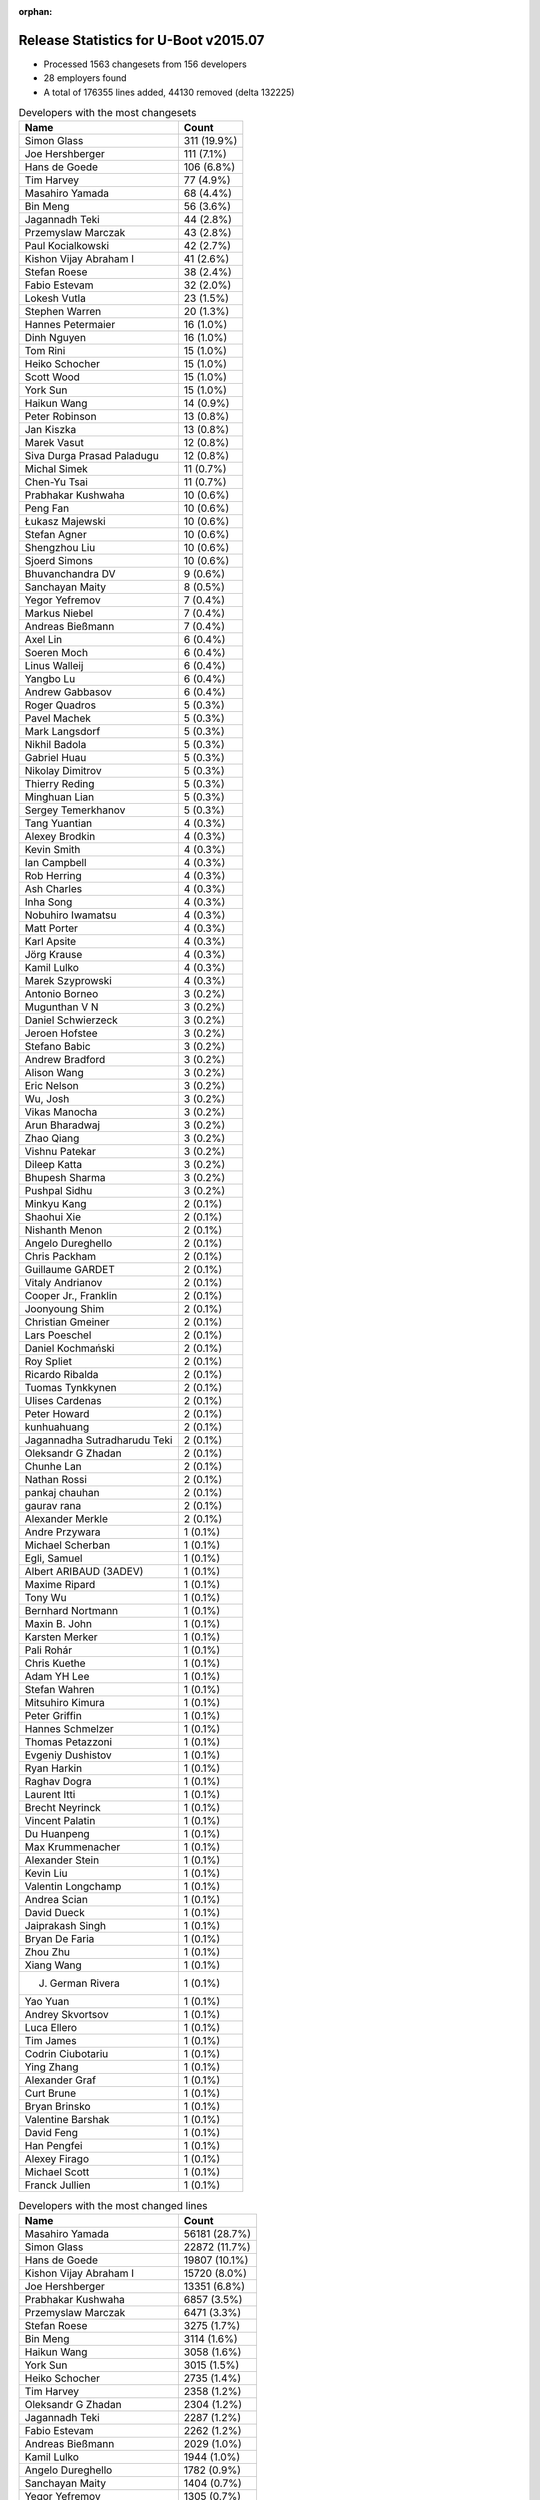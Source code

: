 :orphan:

Release Statistics for U-Boot v2015.07
======================================

* Processed 1563 changesets from 156 developers

* 28 employers found

* A total of 176355 lines added, 44130 removed (delta 132225)

.. table:: Developers with the most changesets
   :widths: auto

   ================================  =====
   Name                              Count
   ================================  =====
   Simon Glass                       311 (19.9%)
   Joe Hershberger                   111 (7.1%)
   Hans de Goede                     106 (6.8%)
   Tim Harvey                        77 (4.9%)
   Masahiro Yamada                   68 (4.4%)
   Bin Meng                          56 (3.6%)
   Jagannadh Teki                    44 (2.8%)
   Przemyslaw Marczak                43 (2.8%)
   Paul Kocialkowski                 42 (2.7%)
   Kishon Vijay Abraham I            41 (2.6%)
   Stefan Roese                      38 (2.4%)
   Fabio Estevam                     32 (2.0%)
   Lokesh Vutla                      23 (1.5%)
   Stephen Warren                    20 (1.3%)
   Hannes Petermaier                 16 (1.0%)
   Dinh Nguyen                       16 (1.0%)
   Tom Rini                          15 (1.0%)
   Heiko Schocher                    15 (1.0%)
   Scott Wood                        15 (1.0%)
   York Sun                          15 (1.0%)
   Haikun Wang                       14 (0.9%)
   Peter Robinson                    13 (0.8%)
   Jan Kiszka                        13 (0.8%)
   Marek Vasut                       12 (0.8%)
   Siva Durga Prasad Paladugu        12 (0.8%)
   Michal Simek                      11 (0.7%)
   Chen-Yu Tsai                      11 (0.7%)
   Prabhakar Kushwaha                10 (0.6%)
   Peng Fan                          10 (0.6%)
   Łukasz Majewski                   10 (0.6%)
   Stefan Agner                      10 (0.6%)
   Shengzhou Liu                     10 (0.6%)
   Sjoerd Simons                     10 (0.6%)
   Bhuvanchandra DV                  9 (0.6%)
   Sanchayan Maity                   8 (0.5%)
   Yegor Yefremov                    7 (0.4%)
   Markus Niebel                     7 (0.4%)
   Andreas Bießmann                  7 (0.4%)
   Axel Lin                          6 (0.4%)
   Soeren Moch                       6 (0.4%)
   Linus Walleij                     6 (0.4%)
   Yangbo Lu                         6 (0.4%)
   Andrew Gabbasov                   6 (0.4%)
   Roger Quadros                     5 (0.3%)
   Pavel Machek                      5 (0.3%)
   Mark Langsdorf                    5 (0.3%)
   Nikhil Badola                     5 (0.3%)
   Gabriel Huau                      5 (0.3%)
   Nikolay Dimitrov                  5 (0.3%)
   Thierry Reding                    5 (0.3%)
   Minghuan Lian                     5 (0.3%)
   Sergey Temerkhanov                5 (0.3%)
   Tang Yuantian                     4 (0.3%)
   Alexey Brodkin                    4 (0.3%)
   Kevin Smith                       4 (0.3%)
   Ian Campbell                      4 (0.3%)
   Rob Herring                       4 (0.3%)
   Ash Charles                       4 (0.3%)
   Inha Song                         4 (0.3%)
   Nobuhiro Iwamatsu                 4 (0.3%)
   Matt Porter                       4 (0.3%)
   Karl Apsite                       4 (0.3%)
   Jörg Krause                       4 (0.3%)
   Kamil Lulko                       4 (0.3%)
   Marek Szyprowski                  4 (0.3%)
   Antonio Borneo                    3 (0.2%)
   Mugunthan V N                     3 (0.2%)
   Daniel Schwierzeck                3 (0.2%)
   Jeroen Hofstee                    3 (0.2%)
   Stefano Babic                     3 (0.2%)
   Andrew Bradford                   3 (0.2%)
   Alison Wang                       3 (0.2%)
   Eric Nelson                       3 (0.2%)
   Wu, Josh                          3 (0.2%)
   Vikas Manocha                     3 (0.2%)
   Arun Bharadwaj                    3 (0.2%)
   Zhao Qiang                        3 (0.2%)
   Vishnu Patekar                    3 (0.2%)
   Dileep Katta                      3 (0.2%)
   Bhupesh Sharma                    3 (0.2%)
   Pushpal Sidhu                     3 (0.2%)
   Minkyu Kang                       2 (0.1%)
   Shaohui Xie                       2 (0.1%)
   Nishanth Menon                    2 (0.1%)
   Angelo Dureghello                 2 (0.1%)
   Chris Packham                     2 (0.1%)
   Guillaume GARDET                  2 (0.1%)
   Vitaly Andrianov                  2 (0.1%)
   Cooper Jr., Franklin              2 (0.1%)
   Joonyoung Shim                    2 (0.1%)
   Christian Gmeiner                 2 (0.1%)
   Lars Poeschel                     2 (0.1%)
   Daniel Kochmański                 2 (0.1%)
   Roy Spliet                        2 (0.1%)
   Ricardo Ribalda                   2 (0.1%)
   Tuomas Tynkkynen                  2 (0.1%)
   Ulises Cardenas                   2 (0.1%)
   Peter Howard                      2 (0.1%)
   kunhuahuang                       2 (0.1%)
   Jagannadha Sutradharudu Teki      2 (0.1%)
   Oleksandr G Zhadan                2 (0.1%)
   Chunhe Lan                        2 (0.1%)
   Nathan Rossi                      2 (0.1%)
   pankaj chauhan                    2 (0.1%)
   gaurav rana                       2 (0.1%)
   Alexander Merkle                  2 (0.1%)
   Andre Przywara                    1 (0.1%)
   Michael Scherban                  1 (0.1%)
   Egli, Samuel                      1 (0.1%)
   Albert ARIBAUD (3ADEV)            1 (0.1%)
   Maxime Ripard                     1 (0.1%)
   Tony Wu                           1 (0.1%)
   Bernhard Nortmann                 1 (0.1%)
   Maxin B. John                     1 (0.1%)
   Karsten Merker                    1 (0.1%)
   Pali Rohár                        1 (0.1%)
   Chris Kuethe                      1 (0.1%)
   Adam YH Lee                       1 (0.1%)
   Stefan Wahren                     1 (0.1%)
   Mitsuhiro Kimura                  1 (0.1%)
   Peter Griffin                     1 (0.1%)
   Hannes Schmelzer                  1 (0.1%)
   Thomas Petazzoni                  1 (0.1%)
   Evgeniy Dushistov                 1 (0.1%)
   Ryan Harkin                       1 (0.1%)
   Raghav Dogra                      1 (0.1%)
   Laurent Itti                      1 (0.1%)
   Brecht Neyrinck                   1 (0.1%)
   Vincent Palatin                   1 (0.1%)
   Du Huanpeng                       1 (0.1%)
   Max Krummenacher                  1 (0.1%)
   Alexander Stein                   1 (0.1%)
   Kevin Liu                         1 (0.1%)
   Valentin Longchamp                1 (0.1%)
   Andrea Scian                      1 (0.1%)
   David Dueck                       1 (0.1%)
   Jaiprakash Singh                  1 (0.1%)
   Bryan De Faria                    1 (0.1%)
   Zhou Zhu                          1 (0.1%)
   Xiang Wang                        1 (0.1%)
   J. German Rivera                  1 (0.1%)
   Yao Yuan                          1 (0.1%)
   Andrey Skvortsov                  1 (0.1%)
   Luca Ellero                       1 (0.1%)
   Tim James                         1 (0.1%)
   Codrin Ciubotariu                 1 (0.1%)
   Ying Zhang                        1 (0.1%)
   Alexander Graf                    1 (0.1%)
   Curt Brune                        1 (0.1%)
   Bryan Brinsko                     1 (0.1%)
   Valentine Barshak                 1 (0.1%)
   David Feng                        1 (0.1%)
   Han Pengfei                       1 (0.1%)
   Alexey Firago                     1 (0.1%)
   Michael Scott                     1 (0.1%)
   Franck Jullien                    1 (0.1%)
   ================================  =====


.. table:: Developers with the most changed lines
   :widths: auto

   ================================  =====
   Name                              Count
   ================================  =====
   Masahiro Yamada                   56181 (28.7%)
   Simon Glass                       22872 (11.7%)
   Hans de Goede                     19807 (10.1%)
   Kishon Vijay Abraham I            15720 (8.0%)
   Joe Hershberger                   13351 (6.8%)
   Prabhakar Kushwaha                6857 (3.5%)
   Przemyslaw Marczak                6471 (3.3%)
   Stefan Roese                      3275 (1.7%)
   Bin Meng                          3114 (1.6%)
   Haikun Wang                       3058 (1.6%)
   York Sun                          3015 (1.5%)
   Heiko Schocher                    2735 (1.4%)
   Tim Harvey                        2358 (1.2%)
   Oleksandr G Zhadan                2304 (1.2%)
   Jagannadh Teki                    2287 (1.2%)
   Fabio Estevam                     2262 (1.2%)
   Andreas Bießmann                  2029 (1.0%)
   Kamil Lulko                       1944 (1.0%)
   Angelo Dureghello                 1782 (0.9%)
   Sanchayan Maity                   1404 (0.7%)
   Yegor Yefremov                    1305 (0.7%)
   Paul Kocialkowski                 1204 (0.6%)
   Lokesh Vutla                      1199 (0.6%)
   Peter Robinson                    1199 (0.6%)
   Matt Porter                       938 (0.5%)
   Peter Howard                      770 (0.4%)
   Scott Wood                        735 (0.4%)
   Hannes Petermaier                 685 (0.3%)
   Vishnu Patekar                    600 (0.3%)
   Bhuvanchandra DV                  580 (0.3%)
   Shengzhou Liu                     524 (0.3%)
   Peng Fan                          513 (0.3%)
   Chen-Yu Tsai                      493 (0.3%)
   Ian Campbell                      476 (0.2%)
   Michal Simek                      446 (0.2%)
   Arun Bharadwaj                    440 (0.2%)
   Stephen Warren                    431 (0.2%)
   Daniel Kochmański                 426 (0.2%)
   Jan Kiszka                        395 (0.2%)
   J. German Rivera                  395 (0.2%)
   Siva Durga Prasad Paladugu        382 (0.2%)
   Minghuan Lian                     380 (0.2%)
   Bhupesh Sharma                    377 (0.2%)
   Gabriel Huau                      372 (0.2%)
   Alexey Brodkin                    345 (0.2%)
   Karl Apsite                       341 (0.2%)
   Mark Langsdorf                    330 (0.2%)
   Nishanth Menon                    330 (0.2%)
   Nobuhiro Iwamatsu                 301 (0.2%)
   Andrea Scian                      287 (0.1%)
   Yangbo Lu                         284 (0.1%)
   Eric Nelson                       283 (0.1%)
   Stefan Agner                      281 (0.1%)
   Sjoerd Simons                     257 (0.1%)
   Chunhe Lan                        187 (0.1%)
   Tom Rini                          185 (0.1%)
   Valentin Longchamp                164 (0.1%)
   Marek Vasut                       163 (0.1%)
   Dinh Nguyen                       161 (0.1%)
   Sergey Temerkhanov                160 (0.1%)
   gaurav rana                       152 (0.1%)
   Łukasz Majewski                   149 (0.1%)
   Daniel Schwierzeck                142 (0.1%)
   Zhao Qiang                        130 (0.1%)
   Jeroen Hofstee                    128 (0.1%)
   Jaiprakash Singh                  126 (0.1%)
   Adam YH Lee                       124 (0.1%)
   Nikhil Badola                     121 (0.1%)
   kunhuahuang                       111 (0.1%)
   Roy Spliet                        94 (0.0%)
   Markus Niebel                     90 (0.0%)
   Rob Herring                       90 (0.0%)
   Pushpal Sidhu                     88 (0.0%)
   Alison Wang                       78 (0.0%)
   Yao Yuan                          78 (0.0%)
   Vikas Manocha                     66 (0.0%)
   Pavel Machek                      62 (0.0%)
   Nathan Rossi                      62 (0.0%)
   Thierry Reding                    61 (0.0%)
   Andrew Gabbasov                   59 (0.0%)
   Shaohui Xie                       58 (0.0%)
   Axel Lin                          57 (0.0%)
   Jörg Krause                       56 (0.0%)
   Bryan De Faria                    56 (0.0%)
   Marek Szyprowski                  55 (0.0%)
   Mugunthan V N                     55 (0.0%)
   Dileep Katta                      55 (0.0%)
   Xiang Wang                        55 (0.0%)
   Tang Yuantian                     54 (0.0%)
   Lars Poeschel                     52 (0.0%)
   Bryan Brinsko                     51 (0.0%)
   Nikolay Dimitrov                  50 (0.0%)
   Joonyoung Shim                    50 (0.0%)
   Jagannadha Sutradharudu Teki      50 (0.0%)
   Linus Walleij                     46 (0.0%)
   Vitaly Andrianov                  46 (0.0%)
   Minkyu Kang                       38 (0.0%)
   Tim James                         38 (0.0%)
   Christian Gmeiner                 37 (0.0%)
   Soeren Moch                       35 (0.0%)
   Inha Song                         33 (0.0%)
   Michael Scott                     33 (0.0%)
   Ash Charles                       30 (0.0%)
   Wu, Josh                          30 (0.0%)
   Cooper Jr., Franklin              30 (0.0%)
   Vincent Palatin                   29 (0.0%)
   Franck Jullien                    28 (0.0%)
   Kevin Smith                       26 (0.0%)
   Han Pengfei                       26 (0.0%)
   Maxime Ripard                     25 (0.0%)
   Mitsuhiro Kimura                  25 (0.0%)
   Ying Zhang                        18 (0.0%)
   Egli, Samuel                      17 (0.0%)
   Codrin Ciubotariu                 17 (0.0%)
   Valentine Barshak                 17 (0.0%)
   Chris Packham                     16 (0.0%)
   Hannes Schmelzer                  16 (0.0%)
   pankaj chauhan                    13 (0.0%)
   Alexey Firago                     13 (0.0%)
   David Dueck                       12 (0.0%)
   Roger Quadros                     11 (0.0%)
   Luca Ellero                       11 (0.0%)
   Ulises Cardenas                   10 (0.0%)
   Curt Brune                        9 (0.0%)
   Guillaume GARDET                  8 (0.0%)
   Ricardo Ribalda                   7 (0.0%)
   Laurent Itti                      7 (0.0%)
   Alexander Graf                    7 (0.0%)
   Stefano Babic                     6 (0.0%)
   Albert ARIBAUD (3ADEV)            6 (0.0%)
   Stefan Wahren                     5 (0.0%)
   Zhou Zhu                          5 (0.0%)
   Andrey Skvortsov                  5 (0.0%)
   Andrew Bradford                   4 (0.0%)
   Tuomas Tynkkynen                  4 (0.0%)
   Karsten Merker                    4 (0.0%)
   Pali Rohár                        4 (0.0%)
   Antonio Borneo                    3 (0.0%)
   Alexander Merkle                  3 (0.0%)
   Michael Scherban                  3 (0.0%)
   Peter Griffin                     3 (0.0%)
   David Feng                        3 (0.0%)
   Andre Przywara                    2 (0.0%)
   Chris Kuethe                      2 (0.0%)
   Thomas Petazzoni                  2 (0.0%)
   Alexander Stein                   2 (0.0%)
   Kevin Liu                         2 (0.0%)
   Tony Wu                           1 (0.0%)
   Bernhard Nortmann                 1 (0.0%)
   Maxin B. John                     1 (0.0%)
   Evgeniy Dushistov                 1 (0.0%)
   Ryan Harkin                       1 (0.0%)
   Raghav Dogra                      1 (0.0%)
   Brecht Neyrinck                   1 (0.0%)
   Du Huanpeng                       1 (0.0%)
   Max Krummenacher                  1 (0.0%)
   ================================  =====


.. table:: Developers with the most lines removed
   :widths: auto

   ================================  =====
   Name                              Count
   ================================  =====
   Andreas Bießmann                  2018 (4.6%)
   Angelo Dureghello                 1628 (3.7%)
   Stefan Roese                      1117 (2.5%)
   Peter Robinson                    1105 (2.5%)
   Jagannadh Teki                    1001 (2.3%)
   Ian Campbell                      354 (0.8%)
   Valentin Longchamp                116 (0.3%)
   Lars Poeschel                     52 (0.1%)
   Jagannadha Sutradharudu Teki      41 (0.1%)
   Stephen Warren                    15 (0.0%)
   Andrey Skvortsov                  5 (0.0%)
   Rob Herring                       4 (0.0%)
   Zhou Zhu                          4 (0.0%)
   Pali Rohár                        4 (0.0%)
   Axel Lin                          1 (0.0%)
   Jörg Krause                       1 (0.0%)
   Nikolay Dimitrov                  1 (0.0%)
   Egli, Samuel                      1 (0.0%)
   Alexander Merkle                  1 (0.0%)
   ================================  =====


.. table:: Developers with the most signoffs (total 304)
   :widths: auto

   ================================  =====
   Name                              Count
   ================================  =====
   Tom Warren                        60 (19.7%)
   Hans de Goede                     55 (18.1%)
   Michal Simek                      19 (6.2%)
   York Sun                          19 (6.2%)
   Tom Rini                          10 (3.3%)
   Nishanth Menon                    9 (3.0%)
   Rabeeh Khoury                     8 (2.6%)
   Andre Przywara                    6 (2.0%)
   Rob Herring                       5 (1.6%)
   Radha Mohan Chintakuntla          5 (1.6%)
   Kouei Abe                         4 (1.3%)
   Minkyu Kang                       4 (1.3%)
   Scott Wood                        4 (1.3%)
   Jan Kiszka                        4 (1.3%)
   Simon Glass                       4 (1.3%)
   Egli, Samuel                      3 (1.0%)
   Ye.Li                             3 (1.0%)
   Angela Stegmaier                  3 (1.0%)
   Łukasz Majewski                   3 (1.0%)
   Bhupesh Sharma                    3 (1.0%)
   Tim Harvey                        3 (1.0%)
   Joe Hershberger                   3 (1.0%)
   Prabhakar Kushwaha                3 (1.0%)
   Roger Quadros                     2 (0.7%)
   Tomi Valkeinen                    2 (0.7%)
   Ricardo Ribalda Delgado           2 (0.7%)
   Jon Nettleton                     2 (0.7%)
   Michael Durrant                   2 (0.7%)
   Roy Zang                          2 (0.7%)
   pankaj chauhan                    2 (0.7%)
   Shaohui Xie                       2 (0.7%)
   Ash Charles                       2 (0.7%)
   Inha Song                         2 (0.7%)
   Stefan Agner                      2 (0.7%)
   Roy Spliet                        2 (0.7%)
   Nobuhiro Iwamatsu                 2 (0.7%)
   Lokesh Vutla                      2 (0.7%)
   Sanchayan Maity                   2 (0.7%)
   Jagannadh Teki                    1 (0.3%)
   Jörg Krause                       1 (0.3%)
   Rohit Dharmakan                   1 (0.3%)
   Felipe Balbi                      1 (0.3%)
   Peter Ujfalusi                    1 (0.3%)
   Vishal Mahaveer                   1 (0.3%)
   Ulf Magnusson                     1 (0.3%)
   Philip Craig                      1 (0.3%)
   Jakub Sitnicki                    1 (0.3%)
   Vadim Bendebury                   1 (0.3%)
   Richard Hu                        1 (0.3%)
   Ruchika Gupta                     1 (0.3%)
   Marcel Ziswiler                   1 (0.3%)
   Pantelis Antoniou                 1 (0.3%)
   Ed Swarthout                      1 (0.3%)
   Jian Luo                          1 (0.3%)
   Roy Pledge                        1 (0.3%)
   Lijun Pan                         1 (0.3%)
   Stuart Yoder                      1 (0.3%)
   Geoff Thorpe                      1 (0.3%)
   Haiying Wang                      1 (0.3%)
   Cristian Sovaiala                 1 (0.3%)
   Ramneek Mehresh                   1 (0.3%)
   Anatolij Gustschin                1 (0.3%)
   Vladimir Barinov                  1 (0.3%)
   Mugunthan V N                     1 (0.3%)
   Arun Bharadwaj                    1 (0.3%)
   Joonyoung Shim                    1 (0.3%)
   Peng Fan                          1 (0.3%)
   J. German Rivera                  1 (0.3%)
   Minghuan Lian                     1 (0.3%)
   Hannes Petermaier                 1 (0.3%)
   Siva Durga Prasad Paladugu        1 (0.3%)
   Heiko Schocher                    1 (0.3%)
   ================================  =====


.. table:: Developers with the most reviews (total 486)
   :widths: auto

   ================================  =====
   Name                              Count
   ================================  =====
   Simon Glass                       101 (20.8%)
   Marek Vasut                       88 (18.1%)
   Tom Rini                          80 (16.5%)
   York Sun                          50 (10.3%)
   Łukasz Majewski                   41 (8.4%)
   Bin Meng                          38 (7.8%)
   Hans de Goede                     15 (3.1%)
   Joe Hershberger                   14 (2.9%)
   Jagannadha Sutradharudu Teki      13 (2.7%)
   Jagannadh Teki                    12 (2.5%)
   Thierry Reding                    11 (2.3%)
   Stefan Roese                      6 (1.2%)
   Stefano Babic                     3 (0.6%)
   Fabio Estevam                     3 (0.6%)
   Nishanth Menon                    1 (0.2%)
   Scott Wood                        1 (0.2%)
   Prabhakar Kushwaha                1 (0.2%)
   Nobuhiro Iwamatsu                 1 (0.2%)
   Ruchika Gupta                     1 (0.2%)
   Linus Walleij                     1 (0.2%)
   Chakra Divi                       1 (0.2%)
   Stefan Reinauer                   1 (0.2%)
   Paul Walmsley                     1 (0.2%)
   Eric Nelson                       1 (0.2%)
   Przemyslaw Marczak                1 (0.2%)
   ================================  =====


.. table:: Developers with the most test credits (total 127)
   :widths: auto

   ================================  =====
   Name                              Count
   ================================  =====
   Simon Glass                       17 (13.4%)
   Kevin Smith                       14 (11.0%)
   Dirk Eibach                       13 (10.2%)
   Thierry Reding                    11 (8.7%)
   Ian Campbell                      11 (8.7%)
   Vagrant Cascadian                 9 (7.1%)
   Jagannadh Teki                    8 (6.3%)
   Haikun Wang                       6 (4.7%)
   Bin Meng                          4 (3.1%)
   Joe Hershberger                   3 (2.4%)
   Tom Rini                          2 (1.6%)
   Eric Nelson                       2 (1.6%)
   Peng Fan                          2 (1.6%)
   Nikolay Dimitrov                  2 (1.6%)
   Marek Vasut                       1 (0.8%)
   Łukasz Majewski                   1 (0.8%)
   Hans de Goede                     1 (0.8%)
   Stefan Roese                      1 (0.8%)
   Stefan Reinauer                   1 (0.8%)
   Michal Simek                      1 (0.8%)
   Tim Harvey                        1 (0.8%)
   Shaohui Xie                       1 (0.8%)
   Lokesh Vutla                      1 (0.8%)
   Maxin B. John                     1 (0.8%)
   Review Code-CDREVIEW              1 (0.8%)
   Jakub Kicinski                    1 (0.8%)
   Keerthy                           1 (0.8%)
   Yan Liu                           1 (0.8%)
   Andrei Gherzan                    1 (0.8%)
   Georg Schardt                     1 (0.8%)
   Steve Rae                         1 (0.8%)
   Bernhard Nortmann                 1 (0.8%)
   David Dueck                       1 (0.8%)
   Albert ARIBAUD (3ADEV)            1 (0.8%)
   Maxime Ripard                     1 (0.8%)
   Pavel Machek                      1 (0.8%)
   Alison Wang                       1 (0.8%)
   ================================  =====


.. table:: Developers who gave the most tested-by credits (total 127)
   :widths: auto

   ================================  =====
   Name                              Count
   ================================  =====
   Stefan Roese                      27 (21.3%)
   Jan Kiszka                        18 (14.2%)
   Fabio Estevam                     11 (8.7%)
   Przemyslaw Marczak                11 (8.7%)
   Simon Glass                       8 (6.3%)
   Haikun Wang                       8 (6.3%)
   Ian Campbell                      6 (4.7%)
   Jagannadh Teki                    5 (3.9%)
   Heiko Schocher                    4 (3.1%)
   Bin Meng                          3 (2.4%)
   Joe Hershberger                   2 (1.6%)
   Tom Rini                          2 (1.6%)
   Tim Harvey                        2 (1.6%)
   Kevin Smith                       1 (0.8%)
   Thierry Reding                    1 (0.8%)
   Marek Vasut                       1 (0.8%)
   Michal Simek                      1 (0.8%)
   David Dueck                       1 (0.8%)
   Pavel Machek                      1 (0.8%)
   Jagannadha Sutradharudu Teki      1 (0.8%)
   Nishanth Menon                    1 (0.8%)
   Scott Wood                        1 (0.8%)
   Andre Przywara                    1 (0.8%)
   Mugunthan V N                     1 (0.8%)
   Axel Lin                          1 (0.8%)
   Cooper Jr., Franklin              1 (0.8%)
   Ricardo Ribalda                   1 (0.8%)
   Alexey Firago                     1 (0.8%)
   Wu, Josh                          1 (0.8%)
   Vincent Palatin                   1 (0.8%)
   Daniel Schwierzeck                1 (0.8%)
   Chen-Yu Tsai                      1 (0.8%)
   Paul Kocialkowski                 1 (0.8%)
   ================================  =====


.. table:: Developers with the most report credits (total 21)
   :widths: auto

   ================================  =====
   Name                              Count
   ================================  =====
   Simon Glass                       5 (23.8%)
   Joe Hershberger                   2 (9.5%)
   Ingrid Viitanen                   2 (9.5%)
   Haikun Wang                       1 (4.8%)
   Bin Meng                          1 (4.8%)
   Tim Harvey                        1 (4.8%)
   Michal Simek                      1 (4.8%)
   Pavel Machek                      1 (4.8%)
   Vagrant Cascadian                 1 (4.8%)
   Maxin B. John                     1 (4.8%)
   Andrei Gherzan                    1 (4.8%)
   Roger Quadros                     1 (4.8%)
   Albert ARIBAUD                    1 (4.8%)
   Andy Kennedy                      1 (4.8%)
   Shivasharan Nagalikar             1 (4.8%)
   ================================  =====


.. table:: Developers who gave the most report credits (total 21)
   :widths: auto

   ================================  =====
   Name                              Count
   ================================  =====
   Simon Glass                       7 (33.3%)
   Joe Hershberger                   5 (23.8%)
   Lokesh Vutla                      3 (14.3%)
   Fabio Estevam                     2 (9.5%)
   Tom Rini                          1 (4.8%)
   Jagannadha Sutradharudu Teki      1 (4.8%)
   Daniel Schwierzeck                1 (4.8%)
   Hans de Goede                     1 (4.8%)
   ================================  =====


.. table:: Top changeset contributors by employer
   :widths: auto

   ================================  =====
   Name                              Count
   ================================  =====
   (Unknown)                         425 (27.2%)
   Google, Inc.                      312 (20.0%)
   Freescale                         151 (9.7%)
   National Instruments              111 (7.1%)
   Red Hat                           106 (6.8%)
   Texas Instruments                 79 (5.1%)
   DENX Software Engineering         73 (4.7%)
   Socionext Inc.                    68 (4.4%)
   Samsung                           65 (4.2%)
   Openedev                          44 (2.8%)
   Konsulko Group                    19 (1.2%)
   Toradex                           18 (1.2%)
   Siemens                           14 (0.9%)
   Xilinx                            14 (0.9%)
   Linaro                            12 (0.8%)
   AMD                               11 (0.7%)
   Collabora Ltd.                    10 (0.6%)
   NVidia                            8 (0.5%)
   Renesas Electronics               5 (0.3%)
   Atmel                             3 (0.2%)
   Boundary Devices                  3 (0.2%)
   Marvell                           3 (0.2%)
   ST Microelectronics               3 (0.2%)
   Free Electrons                    2 (0.1%)
   Dave S.r.l.                       1 (0.1%)
   Debian.org                        1 (0.1%)
   ENEA AB                           1 (0.1%)
   Keymile                           1 (0.1%)
   ================================  =====


.. table:: Top lines changed by employer
   :widths: auto

   ================================  =====
   Name                              Count
   ================================  =====
   Socionext Inc.                    56181 (28.7%)
   (Unknown)                         25214 (12.9%)
   Google, Inc.                      22901 (11.7%)
   Red Hat                           19807 (10.1%)
   Freescale                         19443 (9.9%)
   Texas Instruments                 17394 (8.9%)
   National Instruments              13351 (6.8%)
   Samsung                           6796 (3.5%)
   DENX Software Engineering         6241 (3.2%)
   Openedev                          2287 (1.2%)
   Toradex                           1985 (1.0%)
   Konsulko Group                    1123 (0.6%)
   AMD                               446 (0.2%)
   Xilinx                            444 (0.2%)
   Siemens                           412 (0.2%)
   Renesas Electronics               326 (0.2%)
   Dave S.r.l.                       287 (0.1%)
   Boundary Devices                  283 (0.1%)
   Collabora Ltd.                    257 (0.1%)
   Keymile                           164 (0.1%)
   Linaro                            138 (0.1%)
   NVidia                            86 (0.0%)
   ST Microelectronics               66 (0.0%)
   Marvell                           62 (0.0%)
   Atmel                             30 (0.0%)
   Free Electrons                    27 (0.0%)
   Debian.org                        4 (0.0%)
   ENEA AB                           1 (0.0%)
   ================================  =====


.. table:: Employers with the most signoffs (total 304)
   :widths: auto

   ================================  =====
   Name                              Count
   ================================  =====
   NVidia                            60 (19.7%)
   Red Hat                           55 (18.1%)
   Freescale                         51 (16.8%)
   (Unknown)                         48 (15.8%)
   Texas Instruments                 22 (7.2%)
   Xilinx                            20 (6.6%)
   Konsulko Group                    11 (3.6%)
   Samsung                           10 (3.3%)
   Siemens                           7 (2.3%)
   Google, Inc.                      5 (1.6%)
   Renesas Electronics               5 (1.6%)
   National Instruments              3 (1.0%)
   Toradex                           3 (1.0%)
   DENX Software Engineering         2 (0.7%)
   Openedev                          1 (0.3%)
   Nobuhiro Iwamatsu                 1 (0.3%)
   ================================  =====


.. table:: Employers with the most hackers (total 157)
   :widths: auto

   ================================  =====
   Name                              Count
   ================================  =====
   (Unknown)                         75 (47.8%)
   Freescale                         25 (15.9%)
   Texas Instruments                 8 (5.1%)
   Samsung                           6 (3.8%)
   DENX Software Engineering         5 (3.2%)
   Linaro                            5 (3.2%)
   Toradex                           3 (1.9%)
   Marvell                           3 (1.9%)
   NVidia                            2 (1.3%)
   Xilinx                            2 (1.3%)
   Konsulko Group                    2 (1.3%)
   Siemens                           2 (1.3%)
   Google, Inc.                      2 (1.3%)
   Renesas Electronics               2 (1.3%)
   Free Electrons                    2 (1.3%)
   Red Hat                           1 (0.6%)
   National Instruments              1 (0.6%)
   Openedev                          1 (0.6%)
   Socionext Inc.                    1 (0.6%)
   AMD                               1 (0.6%)
   Dave S.r.l.                       1 (0.6%)
   Boundary Devices                  1 (0.6%)
   Collabora Ltd.                    1 (0.6%)
   Keymile                           1 (0.6%)
   ST Microelectronics               1 (0.6%)
   Atmel                             1 (0.6%)
   Debian.org                        1 (0.6%)
   ENEA AB                           1 (0.6%)
   ================================  =====
